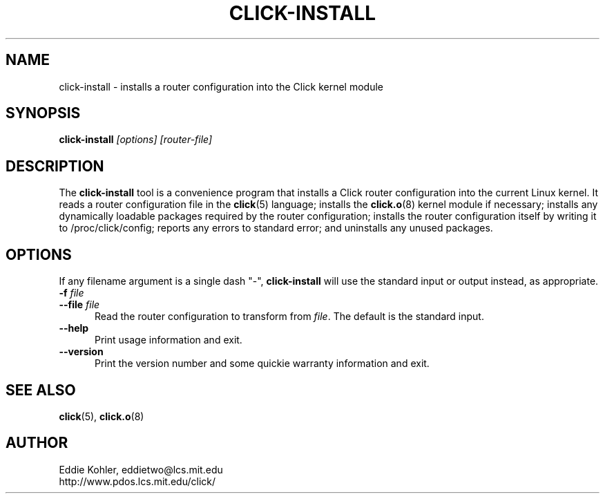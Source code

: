.\" -*- mode: nroff -*-
.ds V 1.0
.ds E " \-\- 
.if t .ds E \(em
.de Sp
.if n .sp
.if t .sp 0.4
..
.de Es
.Sp
.RS 5
.nf
..
.de Ee
.fi
.RE
.PP
..
.de Rs
.RS
.Sp
..
.de Re
.Sp
.RE
..
.de M
.BR "\\$1" "(\\$2)\\$3"
..
.de RM
.RB "\\$1" "\\$2" "(\\$3)\\$4"
..
.TH CLICK-INSTALL 1 "27/Nov/1999" "Version \*V"
.SH NAME
click-install \- installs a router configuration into the Click kernel module
'
.SH SYNOPSIS
.B click-install
.I \%[options]
.I \%[router\-file]
'
.SH DESCRIPTION
The
.B click-install
tool is a convenience program that installs a Click router configuration
into the current Linux kernel. It reads a router configuration file in the
.M click 5
language; installs the
.M click.o 8
kernel module if necessary; installs any dynamically loadable packages
required by the router configuration; installs the router configuration
itself by writing it to /proc/click/config; reports any errors to standard
error; and uninstalls any unused packages.
'
.SH "OPTIONS"
'
If any filename argument is a single dash "-",
.B click-install
will use the standard input or output instead, as appropriate.
'
.TP 5
.BI \-f " file"
.PD 0
.TP
.BI \-\-file " file"
Read the router configuration to transform from
.IR file .
The default is the standard input.
'
.Sp
.TP 5
.BI \-\-help
Print usage information and exit.
'
.Sp
.TP
.BI \-\-version
Print the version number and some quickie warranty information and exit.
'
.PD
'
.SH "SEE ALSO"
.M click 5 ,
.M click.o 8
'
.SH AUTHOR
.na
Eddie Kohler, eddietwo@lcs.mit.edu
.br
http://www.pdos.lcs.mit.edu/click/
'
